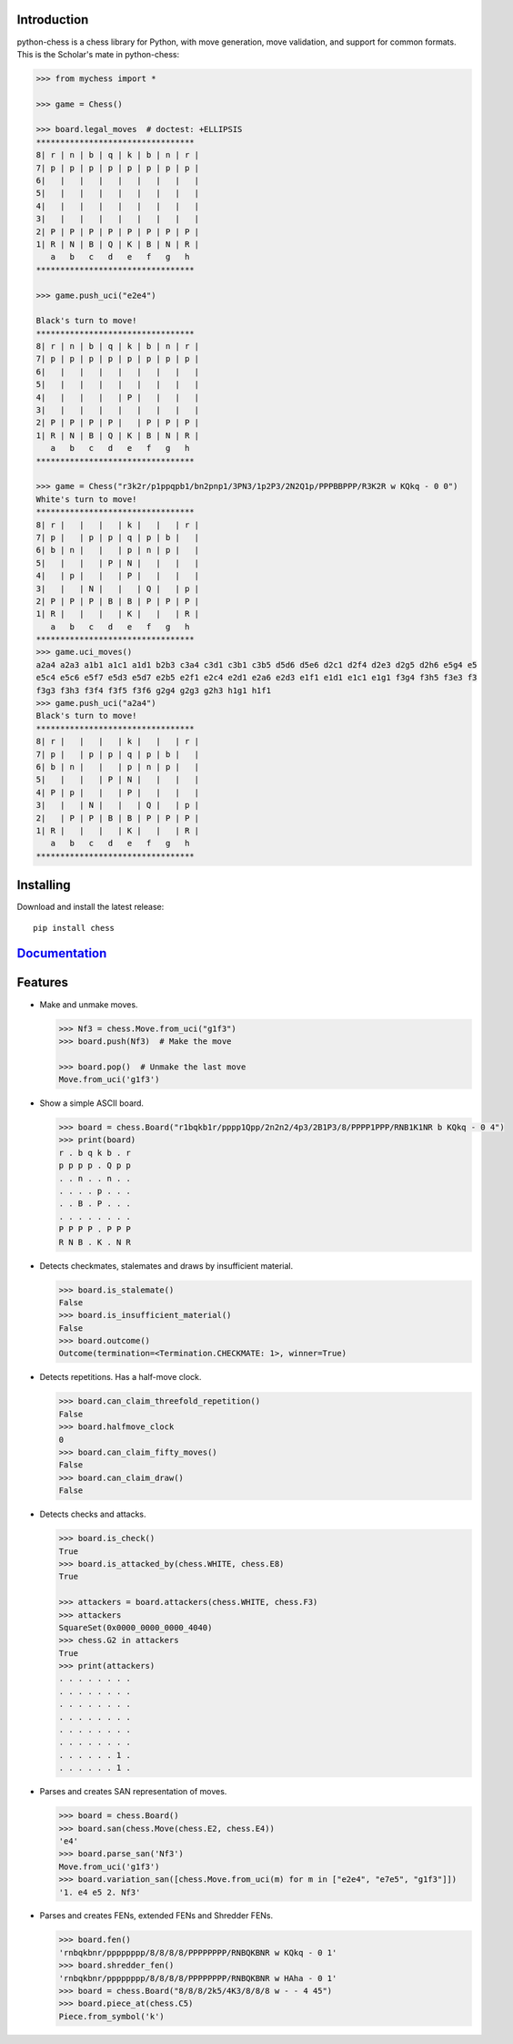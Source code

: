 
Introduction
------------

python-chess is a chess library for Python, with move generation,
move validation, and support for common formats. This is the Scholar's mate in
python-chess:

.. code:: python

    >>> from mychess import *

    >>> game = Chess()

    >>> board.legal_moves  # doctest: +ELLIPSIS
    *********************************
    8| r | n | b | q | k | b | n | r |
    7| p | p | p | p | p | p | p | p |
    6|   |   |   |   |   |   |   |   |
    5|   |   |   |   |   |   |   |   |
    4|   |   |   |   |   |   |   |   |
    3|   |   |   |   |   |   |   |   |
    2| P | P | P | P | P | P | P | P |
    1| R | N | B | Q | K | B | N | R |
       a   b   c   d   e   f   g   h
    *********************************

    >>> game.push_uci("e2e4")
    
    Black's turn to move!
    *********************************
    8| r | n | b | q | k | b | n | r |
    7| p | p | p | p | p | p | p | p |
    6|   |   |   |   |   |   |   |   |
    5|   |   |   |   |   |   |   |   |
    4|   |   |   |   | P |   |   |   |
    3|   |   |   |   |   |   |   |   |
    2| P | P | P | P |   | P | P | P |
    1| R | N | B | Q | K | B | N | R |
       a   b   c   d   e   f   g   h
    *********************************

    >>> game = Chess("r3k2r/p1ppqpb1/bn2pnp1/3PN3/1p2P3/2N2Q1p/PPPBBPPP/R3K2R w KQkq - 0 0")
    White's turn to move!
    *********************************
    8| r |   |   |   | k |   |   | r |
    7| p |   | p | p | q | p | b |   |
    6| b | n |   |   | p | n | p |   |
    5|   |   |   | P | N |   |   |   |
    4|   | p |   |   | P |   |   |   |
    3|   |   | N |   |   | Q |   | p |
    2| P | P | P | B | B | P | P | P |
    1| R |   |   |   | K |   |   | R |
       a   b   c   d   e   f   g   h
    *********************************
    >>> game.uci_moves()
    a2a4 a2a3 a1b1 a1c1 a1d1 b2b3 c3a4 c3d1 c3b1 c3b5 d5d6 d5e6 d2c1 d2f4 d2e3 d2g5 d2h6 e5g4 e5
    e5c4 e5c6 e5f7 e5d3 e5d7 e2b5 e2f1 e2c4 e2d1 e2a6 e2d3 e1f1 e1d1 e1c1 e1g1 f3g4 f3h5 f3e3 f3
    f3g3 f3h3 f3f4 f3f5 f3f6 g2g4 g2g3 g2h3 h1g1 h1f1
    >>> game.push_uci("a2a4")
    Black's turn to move!
    *********************************
    8| r |   |   |   | k |   |   | r |
    7| p |   | p | p | q | p | b |   |
    6| b | n |   |   | p | n | p |   |
    5|   |   |   | P | N |   |   |   |
    4| P | p |   |   | P |   |   |   |
    3|   |   | N |   |   | Q |   | p |
    2|   | P | P | B | B | P | P | P |
    1| R |   |   |   | K |   |   | R |
       a   b   c   d   e   f   g   h
    *********************************


Installing
----------

Download and install the latest release:

::

    pip install chess


`Documentation <https://python-chess.readthedocs.io/en/latest/>`__
--------------------------------------------------------------------

Features
--------

* Make and unmake moves.

  .. code:: python

      >>> Nf3 = chess.Move.from_uci("g1f3")
      >>> board.push(Nf3)  # Make the move

      >>> board.pop()  # Unmake the last move
      Move.from_uci('g1f3')

* Show a simple ASCII board.

  .. code:: python

      >>> board = chess.Board("r1bqkb1r/pppp1Qpp/2n2n2/4p3/2B1P3/8/PPPP1PPP/RNB1K1NR b KQkq - 0 4")
      >>> print(board)
      r . b q k b . r
      p p p p . Q p p
      . . n . . n . .
      . . . . p . . .
      . . B . P . . .
      . . . . . . . .
      P P P P . P P P
      R N B . K . N R

* Detects checkmates, stalemates and draws by insufficient material.

  .. code:: python

      >>> board.is_stalemate()
      False
      >>> board.is_insufficient_material()
      False
      >>> board.outcome()
      Outcome(termination=<Termination.CHECKMATE: 1>, winner=True)

* Detects repetitions. Has a half-move clock.

  .. code:: python

      >>> board.can_claim_threefold_repetition()
      False
      >>> board.halfmove_clock
      0
      >>> board.can_claim_fifty_moves()
      False
      >>> board.can_claim_draw()
      False

* Detects checks and attacks.

  .. code:: python

      >>> board.is_check()
      True
      >>> board.is_attacked_by(chess.WHITE, chess.E8)
      True

      >>> attackers = board.attackers(chess.WHITE, chess.F3)
      >>> attackers
      SquareSet(0x0000_0000_0000_4040)
      >>> chess.G2 in attackers
      True
      >>> print(attackers)
      . . . . . . . .
      . . . . . . . .
      . . . . . . . .
      . . . . . . . .
      . . . . . . . .
      . . . . . . . .
      . . . . . . 1 .
      . . . . . . 1 .

* Parses and creates SAN representation of moves.

  .. code:: python

      >>> board = chess.Board()
      >>> board.san(chess.Move(chess.E2, chess.E4))
      'e4'
      >>> board.parse_san('Nf3')
      Move.from_uci('g1f3')
      >>> board.variation_san([chess.Move.from_uci(m) for m in ["e2e4", "e7e5", "g1f3"]])
      '1. e4 e5 2. Nf3'

* Parses and creates FENs, extended FENs and Shredder FENs.

  .. code:: python

      >>> board.fen()
      'rnbqkbnr/pppppppp/8/8/8/8/PPPPPPPP/RNBQKBNR w KQkq - 0 1'
      >>> board.shredder_fen()
      'rnbqkbnr/pppppppp/8/8/8/8/PPPPPPPP/RNBQKBNR w HAha - 0 1'
      >>> board = chess.Board("8/8/8/2k5/4K3/8/8/8 w - - 4 45")
      >>> board.piece_at(chess.C5)
      Piece.from_symbol('k')


 
